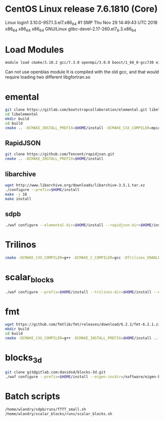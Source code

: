 * CentOS Linux release 7.6.1810 (Core) 
  Linux login1 3.10.0-957.1.3.el7.x86_64 #1 SMP Thu Nov 29 14:49:43 UTC 2018 x86_64 x86_64 x86_64 GNU/Linux
  glibc-devel-2.17-260.el7_6.3.x86_64

* Load Modules
#+BEGIN_SRC bash
   module load cmake/3.10.2 gcc/7.3.0 openmpi/3.0.0 boost/1_68_0-gcc730 eigen/eigen
#+END_SRC

Can not use openblas module
    It is compiled with the old gcc, and that would require loading
    two different libgfortran.so
    
* emental    
#+BEGIN_SRC bash
git clone https://gitlab.com/bootstrapcollaboration/elemental.git libelemental
cd libelemental
mkdir build
cd build
cmake .. -DCMAKE_INSTALL_PREFIX=$HOME/install -DCMAKE_CXX_COMPILER=mpicxx -DCMAKE_C_COMPILER=mpicc
#+END_SRC

** RapidJSON
#+BEGIN_SRC bash
   git clone https://github.com/Tencent/rapidjson.git
   cmake .. -DCMAKE_INSTALL_PREFIX=$HOME/install
#+END_SRC

** libarchive
#+BEGIN_SRC bash
   wget http://www.libarchive.org/downloads/libarchive-3.5.1.tar.xz
   ./configure --prefix=$HOME/install
   make -j 16
   make install
#+END_SRC

** sdpb
#+BEGIN_SRC bash
   ./waf configure --elemental-dir=$HOME/install --rapidjson-dir=$HOME/install --libarchive-dir=$HOME/install --prefix=$HOME/install
#+END_SRC

* Trilinos
#+BEGIN_SRC bash
  cmake -DCMAKE_CXX_COMPILER=g++ -DCMAKE_C_COMPILER=gcc -DTrilinos_ENABLE_Sacado=ON -DTrilinos_ENABLE_Kokkos=OFF -DTrilinos_ENABLE_Teuchos=OFF -DCMAKE_INSTALL_PREFIX=$HOME/install ..
#+END_SRC

* scalar_blocks
#+BEGIN_SRC bash
  ./waf configure --prefix=$HOME/install --trilinos-dir=$HOME/install --eigen-incdir=/software/eigen-b3f3d4950030/
#+END_SRC

* fmt
#+BEGIN_SRC bash
  wget https://github.com/fmtlib/fmt/releases/download/6.2.1/fmt-6.2.1.zip
  mkdir build
  cd build
  cmake -DCMAKE_CXX_COMPILER=g++ -DCMAKE_INSTALL_PREFIX=$HOME/install ..
#+END_SRC  

* blocks_3d
#+BEGIN_SRC bash
  git clone git@gitlab.com:davidsd/blocks-3d.git
  ./waf configure --prefix=$HOME/install --eigen-incdir=/software/eigen-b3f3d4950030/ --fmt-dir=$HOME/install --fmt-libdir=$HOME/install/lib64
#+END_SRC

* Batch scripts
#+BEGIN_SRC bash
  /home/wlandry/sdpb/runs/TTTT_small.sh
  /home/wlandry/scalar_blocks/runs/scalar_blocks.sh
#+END_SRC
